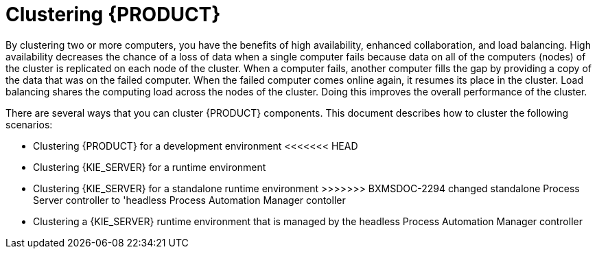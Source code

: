 [id='clustering-con']
= Clustering  {PRODUCT} 

By clustering two or more computers, you have the benefits of high availability, enhanced collaboration, and load balancing. High availability decreases the chance of a loss of data when a single computer fails because data on all of the computers (nodes) of the cluster is replicated on each node of the cluster. When a computer fails, another computer fills the gap by providing a copy of the data that was on the failed computer. When the failed computer comes online again, it resumes its place in the cluster. Load balancing shares the computing load across the nodes of the cluster. Doing this improves the overall performance of the cluster.

There are several ways that you can cluster {PRODUCT} components. This document describes how to cluster the following scenarios:

* Clustering {PRODUCT} for a development environment
<<<<<<< HEAD
* Clustering {KIE_SERVER} for a  runtime environment
=======
* Clustering {KIE_SERVER} for a standalone runtime environment
>>>>>>> BXMSDOC-2294 changed standalone Process Server controller to 'headless Process Automation Manager contoller
* Clustering a {KIE_SERVER} runtime environment that is managed by the headless Process Automation Manager controller

